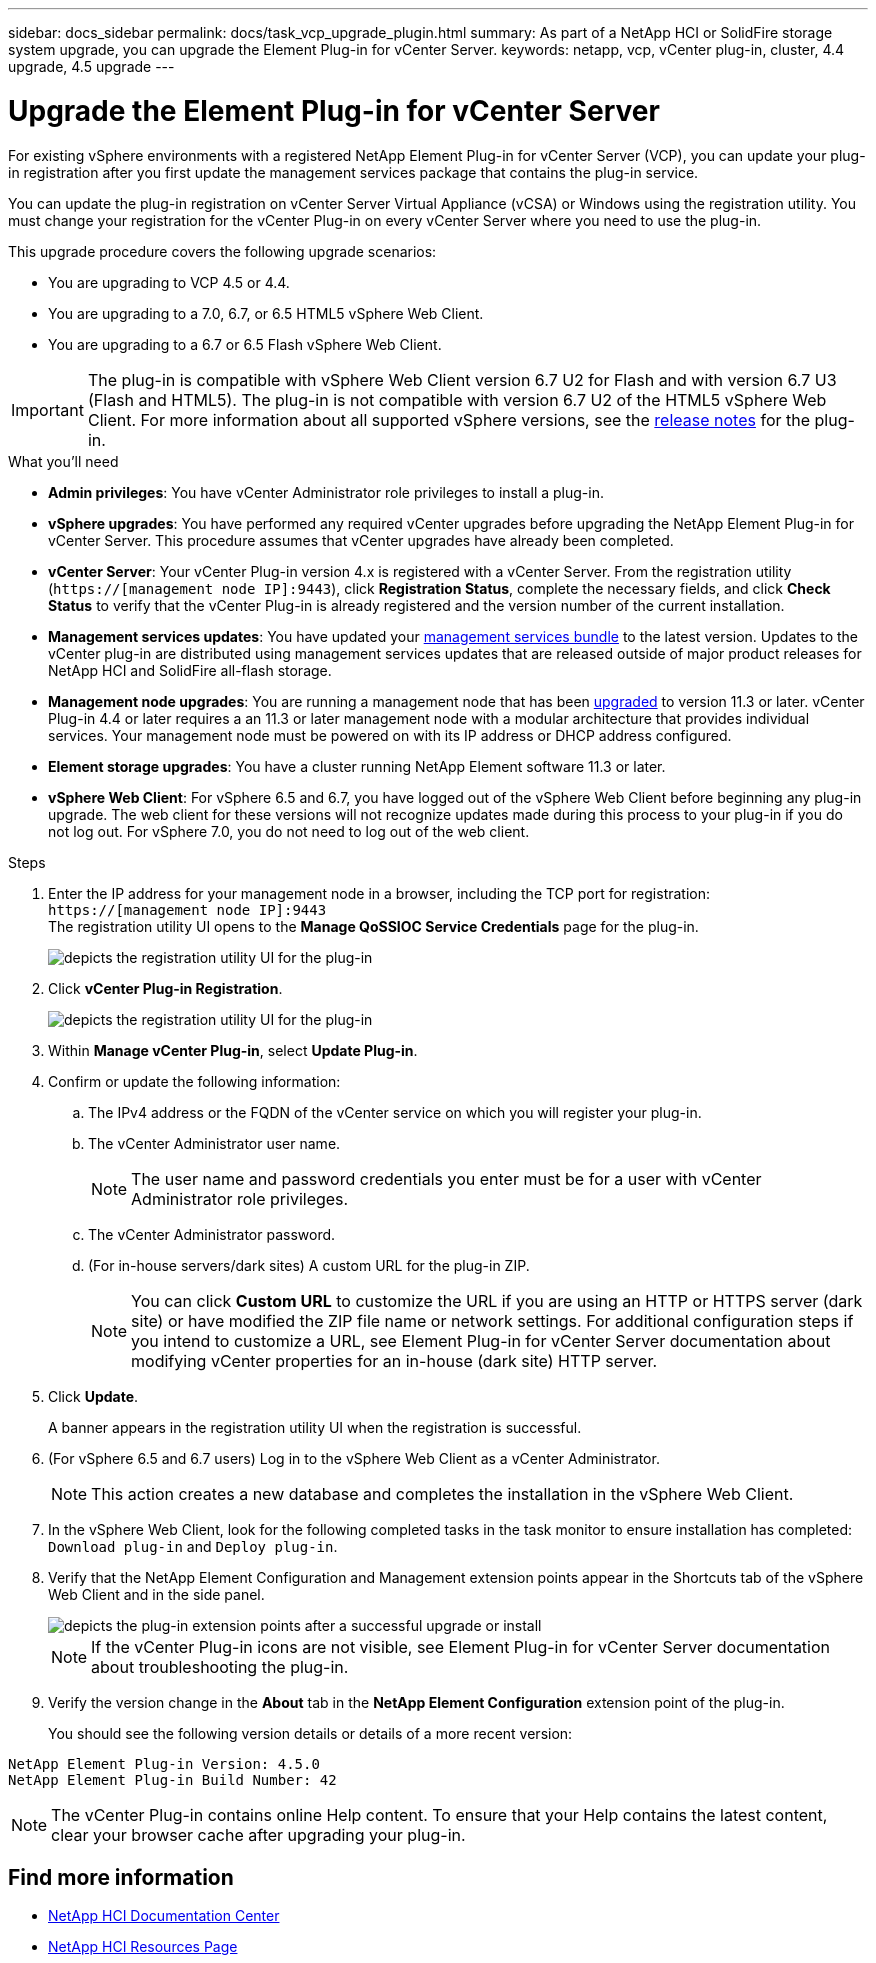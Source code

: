 ---
sidebar: docs_sidebar
permalink: docs/task_vcp_upgrade_plugin.html
summary: As part of a NetApp HCI or SolidFire storage system upgrade, you can upgrade the Element Plug-in for vCenter Server.
keywords: netapp, vcp, vCenter plug-in, cluster, 4.4 upgrade, 4.5 upgrade
---

= Upgrade the Element Plug-in for vCenter Server

:hardbreaks:
:nofooter:
:icons: font
:linkattrs:
:imagesdir: ../media/

[.lead]
For existing vSphere environments with a registered NetApp Element Plug-in for vCenter Server (VCP), you can update your plug-in registration after you first update the management services package that contains the plug-in service.

You can update the plug-in registration on vCenter Server Virtual Appliance (vCSA) or Windows using the registration utility. You must change your registration for the vCenter Plug-in on every vCenter Server where you need to use the plug-in.

This upgrade procedure covers the following upgrade scenarios:

* You are upgrading to VCP 4.5 or 4.4.
* You are upgrading to a 7.0, 6.7, or 6.5 HTML5 vSphere Web Client.
* You are upgrading to a 6.7 or 6.5 Flash vSphere Web Client.

IMPORTANT: The plug-in is compatible with vSphere Web Client version 6.7 U2 for Flash and with version 6.7 U3 (Flash and HTML5). The plug-in is not compatible with version 6.7 U2 of the HTML5 vSphere Web Client. For more information about all supported vSphere versions, see the https://library.netapp.com/ecm/ecm_download_file/ECMLP2866569[release notes] for the plug-in.

.What you'll need

* *Admin privileges*: You have vCenter Administrator role privileges to install a plug-in.
* *vSphere upgrades*: You have performed any required vCenter upgrades before upgrading the NetApp Element Plug-in for vCenter Server. This procedure assumes that vCenter upgrades have already been completed.
* *vCenter Server*: Your vCenter Plug-in version 4.x is registered with a vCenter Server. From the registration utility (`https://[management node IP]:9443`), click *Registration Status*, complete the necessary fields, and click *Check Status* to verify that the vCenter Plug-in is already registered and the version number of the current installation.
* *Management services updates*: You have updated your https://mysupport.netapp.com/products/p/mgmtservices.html[management services bundle] to the latest version. Updates to the vCenter plug-in are distributed using management services updates that are released outside of major product releases for NetApp HCI and SolidFire all-flash storage.
* *Management node upgrades*: You are running a management node that has been link:task_hcc_upgrade_management_node.html[upgraded] to version 11.3 or later. vCenter Plug-in 4.4 or later requires a an 11.3 or later management node with a modular architecture that provides individual services. Your management node must be powered on with its IP address or DHCP address configured.
* *Element storage upgrades*: You have a cluster running NetApp Element software 11.3 or later.
* *vSphere Web Client*: For vSphere 6.5 and 6.7, you have logged out of the vSphere Web Client before beginning any plug-in upgrade. The web client for these versions will not recognize updates made during this process to your plug-in if you do not log out. For vSphere 7.0, you do not need to log out of the web client.

.Steps

. Enter the IP address for your management node in a browser, including the TCP port for registration:
`https://[management node IP]:9443`
The registration utility UI opens to the *Manage QoSSIOC Service Credentials* page for the plug-in.
+
image::vcp_registration_utility_ui_qossioc.png[depicts the registration utility UI for the plug-in]

. Click *vCenter Plug-in Registration*.
+
image::vcp_registration_utility_ui.png[depicts the registration utility UI for the plug-in]

. Within *Manage vCenter Plug-in*, select *Update Plug-in*.
. Confirm or update the following information:
.. The IPv4 address or the FQDN of the vCenter service on which you will register your plug-in.
.. The vCenter Administrator user name.
+
NOTE: The user name and password credentials you enter must be for a user with vCenter Administrator role privileges.

.. The vCenter Administrator password.
.. (For in-house servers/dark sites) A custom URL for the plug-in ZIP.
+
NOTE: You can click *Custom URL* to customize the URL if you are using an HTTP or HTTPS server (dark site) or have modified the ZIP file name or network settings. For additional configuration steps if you intend to customize a URL, see Element Plug-in for vCenter Server documentation about modifying vCenter properties for an in-house (dark site) HTTP server.

. Click *Update*.
+
A banner appears in the registration utility UI when the registration is successful.

. (For vSphere 6.5 and 6.7 users) Log in to the vSphere Web Client as a vCenter Administrator.
+
NOTE: This action creates a new database and completes the installation in the vSphere Web Client.

. In the vSphere Web Client, look for the following completed tasks in the task monitor to ensure installation has completed: `Download plug-in` and `Deploy plug-in`.

. Verify that the NetApp Element Configuration and Management extension points appear in the Shortcuts tab of the vSphere Web Client and in the side panel.
+
image::vcp_shortcuts_page_accessing_plugin.png[depicts the plug-in extension points after a successful upgrade or install]
+
NOTE: If the vCenter Plug-in icons are not visible, see Element Plug-in for vCenter Server documentation about troubleshooting the plug-in.

. Verify the version change in the *About* tab in the *NetApp Element Configuration* extension point of the plug-in.
+
You should see the following version details or details of a more recent version:
----
NetApp Element Plug-in Version: 4.5.0
NetApp Element Plug-in Build Number: 42
----
NOTE: The vCenter Plug-in contains online Help content. To ensure that your Help contains the latest content, clear your browser cache after upgrading your plug-in.

[discrete]
== Find more information

* https://docs.netapp.com/hci/index.jsp[NetApp HCI Documentation Center^]
* https://docs.netapp.com/us-en/documentation/hci.aspx[NetApp HCI Resources Page^]
